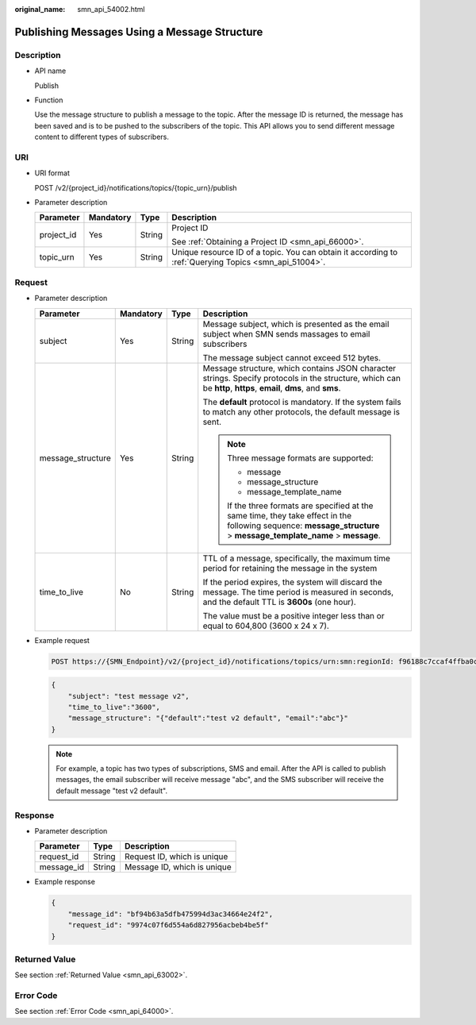 :original_name: smn_api_54002.html

.. _smn_api_54002:

Publishing Messages Using a Message Structure
=============================================

Description
-----------

-  API name

   Publish

-  Function

   Use the message structure to publish a message to the topic. After the message ID is returned, the message has been saved and is to be pushed to the subscribers of the topic. This API allows you to send different message content to different types of subscribers.

URI
---

-  URI format

   POST /v2/{project_id}/notifications/topics/{topic_urn}/publish

-  Parameter description

   +-----------------+-----------------+-----------------+-------------------------------------------------------------------------------------------------------+
   | Parameter       | Mandatory       | Type            | Description                                                                                           |
   +=================+=================+=================+=======================================================================================================+
   | project_id      | Yes             | String          | Project ID                                                                                            |
   |                 |                 |                 |                                                                                                       |
   |                 |                 |                 | See :ref:`Obtaining a Project ID <smn_api_66000>`.                                                    |
   +-----------------+-----------------+-----------------+-------------------------------------------------------------------------------------------------------+
   | topic_urn       | Yes             | String          | Unique resource ID of a topic. You can obtain it according to :ref:`Querying Topics <smn_api_51004>`. |
   +-----------------+-----------------+-----------------+-------------------------------------------------------------------------------------------------------+

Request
-------

-  Parameter description

   +-------------------+-----------------+-----------------+----------------------------------------------------------------------------------------------------------------------------------------------------------------------+
   | Parameter         | Mandatory       | Type            | Description                                                                                                                                                          |
   +===================+=================+=================+======================================================================================================================================================================+
   | subject           | Yes             | String          | Message subject, which is presented as the email subject when SMN sends massages to email subscribers                                                                |
   |                   |                 |                 |                                                                                                                                                                      |
   |                   |                 |                 | The message subject cannot exceed 512 bytes.                                                                                                                         |
   +-------------------+-----------------+-----------------+----------------------------------------------------------------------------------------------------------------------------------------------------------------------+
   | message_structure | Yes             | String          | Message structure, which contains JSON character strings. Specify protocols in the structure, which can be **http**, **https**, **email**, **dms**, and **sms**.     |
   |                   |                 |                 |                                                                                                                                                                      |
   |                   |                 |                 | The **default** protocol is mandatory. If the system fails to match any other protocols, the default message is sent.                                                |
   |                   |                 |                 |                                                                                                                                                                      |
   |                   |                 |                 | .. note::                                                                                                                                                            |
   |                   |                 |                 |                                                                                                                                                                      |
   |                   |                 |                 |    Three message formats are supported:                                                                                                                              |
   |                   |                 |                 |                                                                                                                                                                      |
   |                   |                 |                 |    -  message                                                                                                                                                        |
   |                   |                 |                 |    -  message_structure                                                                                                                                              |
   |                   |                 |                 |    -  message_template_name                                                                                                                                          |
   |                   |                 |                 |                                                                                                                                                                      |
   |                   |                 |                 |    If the three formats are specified at the same time, they take effect in the following sequence: **message_structure** > **message_template_name** > **message**. |
   +-------------------+-----------------+-----------------+----------------------------------------------------------------------------------------------------------------------------------------------------------------------+
   | time_to_live      | No              | String          | TTL of a message, specifically, the maximum time period for retaining the message in the system                                                                      |
   |                   |                 |                 |                                                                                                                                                                      |
   |                   |                 |                 | If the period expires, the system will discard the message. The time period is measured in seconds, and the default TTL is **3600s** (one hour).                     |
   |                   |                 |                 |                                                                                                                                                                      |
   |                   |                 |                 | The value must be a positive integer less than or equal to 604,800 (3600 x 24 x 7).                                                                                  |
   +-------------------+-----------------+-----------------+----------------------------------------------------------------------------------------------------------------------------------------------------------------------+

-  Example request

   .. code-block:: text

      POST https://{SMN_Endpoint}/v2/{project_id}/notifications/topics/urn:smn:regionId: f96188c7ccaf4ffba0c9aa149ab2bd57:test_create_topic_v2/publish

   .. code-block::

      {
          "subject": "test message v2",
          "time_to_live":"3600",
          "message_structure": "{"default":"test v2 default", "email":"abc"}"
      }

   .. note::

      For example, a topic has two types of subscriptions, SMS and email. After the API is called to publish messages, the email subscriber will receive message "abc", and the SMS subscriber will receive the default message "test v2 default".

Response
--------

-  Parameter description

   ========== ====== ===========================
   Parameter  Type   Description
   ========== ====== ===========================
   request_id String Request ID, which is unique
   message_id String Message ID, which is unique
   ========== ====== ===========================

-  Example response

   .. code-block::

      {
          "message_id": "bf94b63a5dfb475994d3ac34664e24f2",
          "request_id": "9974c07f6d554a6d827956acbeb4be5f"
      }

Returned Value
--------------

See section :ref:`Returned Value <smn_api_63002>`.

Error Code
----------

See section :ref:`Error Code <smn_api_64000>`.
